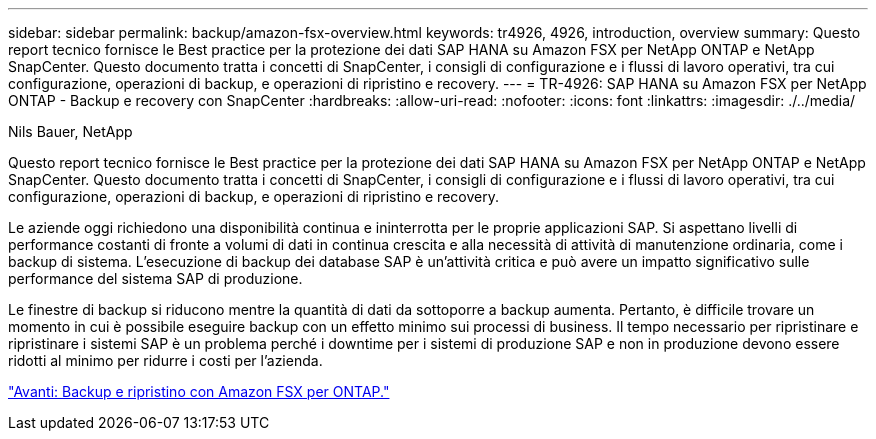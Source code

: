 ---
sidebar: sidebar 
permalink: backup/amazon-fsx-overview.html 
keywords: tr4926, 4926, introduction, overview 
summary: Questo report tecnico fornisce le Best practice per la protezione dei dati SAP HANA su Amazon FSX per NetApp ONTAP e NetApp SnapCenter. Questo documento tratta i concetti di SnapCenter, i consigli di configurazione e i flussi di lavoro operativi, tra cui configurazione, operazioni di backup, e operazioni di ripristino e recovery. 
---
= TR-4926: SAP HANA su Amazon FSX per NetApp ONTAP - Backup e recovery con SnapCenter
:hardbreaks:
:allow-uri-read: 
:nofooter: 
:icons: font
:linkattrs: 
:imagesdir: ./../media/


Nils Bauer, NetApp

Questo report tecnico fornisce le Best practice per la protezione dei dati SAP HANA su Amazon FSX per NetApp ONTAP e NetApp SnapCenter. Questo documento tratta i concetti di SnapCenter, i consigli di configurazione e i flussi di lavoro operativi, tra cui configurazione, operazioni di backup, e operazioni di ripristino e recovery.

Le aziende oggi richiedono una disponibilità continua e ininterrotta per le proprie applicazioni SAP. Si aspettano livelli di performance costanti di fronte a volumi di dati in continua crescita e alla necessità di attività di manutenzione ordinaria, come i backup di sistema. L'esecuzione di backup dei database SAP è un'attività critica e può avere un impatto significativo sulle performance del sistema SAP di produzione.

Le finestre di backup si riducono mentre la quantità di dati da sottoporre a backup aumenta. Pertanto, è difficile trovare un momento in cui è possibile eseguire backup con un effetto minimo sui processi di business. Il tempo necessario per ripristinare e ripristinare i sistemi SAP è un problema perché i downtime per i sistemi di produzione SAP e non in produzione devono essere ridotti al minimo per ridurre i costi per l'azienda.

link:amazon-fsx-backup-and-recovery-using-amazon-fsx-for-ontap.html["Avanti: Backup e ripristino con Amazon FSX per ONTAP."]
